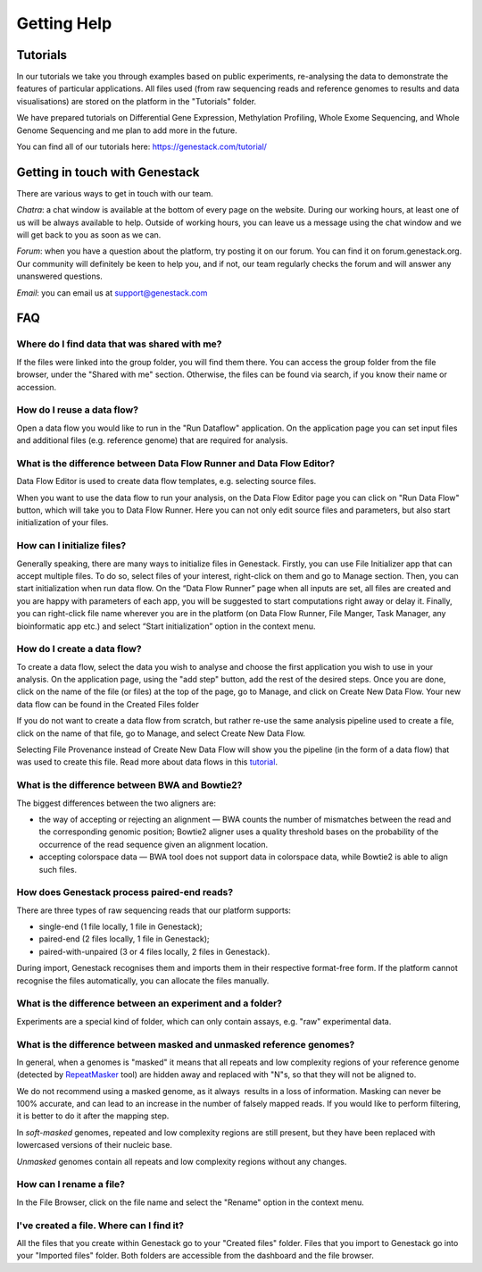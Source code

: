 Getting Help
============

Tutorials 
---------

In our tutorials we take you through examples based on public
experiments, re-analysing the data to demonstrate the features of
particular applications. All files used (from raw sequencing reads and reference
genomes to results and data visualisations) are stored on the platform
in the "Tutorials" folder.

We have prepared tutorials on Differential Gene Expression, Methylation
Profiling, Whole Exome Sequencing, and Whole Genome Sequencing and me
plan to add more in the future.

You can find all of our tutorials here: https://genestack.com/tutorial/

Getting in touch with Genestack 
-------------------------------

There are various ways to get in touch with our team.

*Chatra*: a chat window is available at the bottom of every page on the website.
During our working hours, at least one of us will be always available to help.
Outside of working hours, you can leave us a message using the chat
window and we will get back to you as soon as we can.

*Forum*: when you have a question about the platform, try posting
it on our forum. You can find it on forum.genestack.org. Our community
will definitely be keen to help you, and if not, our team regularly checks the forum and will answer any unanswered questions.

*Email*: you can email us at support@genestack.com 

FAQ
---

Where do I find data that was shared with me?
*********************************************

If the files were linked into the group folder, you will find them there.
You can access the group folder from the file browser, under the "Shared with me" section. 
Otherwise, the files can be found via search, if you know their name or accession.

How do I reuse a data flow?
***************************

Open a data flow you would like to run in the "Run Dataflow" application. On the
application page you can set input files and additional files (e.g. reference genome)
that are required for analysis.

What is the difference between Data Flow Runner and Data Flow Editor?
*********************************************************************

Data Flow Editor is used to create data flow templates, e.g. selecting
source files.

When you want to use the data flow to run your analysis, on the Data
Flow Editor page you can click on "Run Data Flow" button, which will
take you to Data Flow Runner. Here you can not only edit source files
and parameters, but also start initialization of your files.

How can I initialize files?
***************************

Generally speaking, there are many ways to initialize files in Genestack.
Firstly, you can use File Initializer app that can accept multiple files.
To do so, select files of your interest, right-click on them and go to Manage section.
Then, you can start initialization when run data flow. On the “Data Flow Runner”
page when all inputs are set, all files are created and you are happy with
parameters of each app, you will be suggested to start computations right away or delay it.
Finally, you can right-click file name wherever you are in the platform (on Data Flow Runner,
File Manger, Task Manager, any bioinformatic app etc.) and select “Start initialization”
option in the context menu.

How do I create a data flow?
****************************

To create a data flow, select the data you
wish to analyse and choose the first application you wish to use in your
analysis. On the application page, using the "add step" button, add the rest of
the desired steps. Once you are done, click on the name of the file (or
files) at the top of the page, go to Manage, and click on Create New
Data Flow. Your new data flow can be found in the Created Files folder

If you do not want to create a data flow from scratch, but rather re-use
the same analysis pipeline used to create a file, click on the name of
that file, go to Manage, and select Create New Data Flow.

Selecting File Provenance instead of Create New Data Flow will show you
the pipeline (in the form of a data flow) that was used to create this
file. Read more about data flows in this tutorial_.

What is the difference between BWA and Bowtie2?
***********************************************

The biggest differences between the two aligners are:

- the way of accepting or rejecting an alignment — BWA counts the number of mismatches between the read and the corresponding genomic position; Bowtie2 aligner uses a quality threshold bases on the probability of the occurrence of the read sequence given an alignment location.

- accepting colorspace data — BWA tool does not support data in colorspace data, while Bowtie2 is able to align such files.

How does Genestack process paired-end reads?
********************************************

There are three types of raw sequencing reads that our platform supports:

-  single-end (1 file locally, 1 file in Genestack);
-  paired-end (2 files locally, 1 file in Genestack);
-  paired-with-unpaired (3 or 4 files locally, 2 files in Genestack).

During import, Genestack recognises them and imports them in
their respective format-free form. If the platform
cannot recognise the files automatically, you can allocate the files
manually.

What is the difference between an experiment and a folder?
**********************************************************

Experiments are a special kind of folder, which can only contain
assays, e.g. "raw" experimental data.

What is the difference between masked and unmasked reference genomes?
*********************************************************************

In general, when a genomes is "masked" it means that all repeats and low
complexity regions of your reference genome (detected
by RepeatMasker_ tool)
are hidden away and replaced with "N"s, so that they will not be aligned
to.

We do not recommend using a masked genome, as it always  results in a
loss of information. Masking can never be 100% accurate, and can lead
to an increase in the number of falsely mapped reads. If you would like to
perform filtering, it is better to do it after the mapping step.

In *soft-masked* genomes, repeated and low complexity regions are still
present, but they have been replaced with lowercased versions of their
nucleic base.

*Unmasked* genomes contain all repeats and low complexity regions
without any changes.

How can I rename a file?
************************

In the File Browser, click on the file name and select the "Rename" option in the context menu.

I've created a file. Where can I find it?
*****************************************

All the files that you create within Genestack go to your "Created files" folder.
Files that you import to Genestack go into your "Imported files" folder.
Both folders are accessible from the dashboard and the file browser.

.. _tutorial: https://genestack.com/tutorial/reproducing-your-work-with-data-flows/
.. _Getting Started: https://genestack.com/blog/2016/01/06/getting-started/
.. _RepeatMasker: http://www.repeatmasker.org/&sa=D&ust=1480960532173000&usg=AFQjCNE4ktR5xI4yZEvRi94d-Tc1QkJnvA
